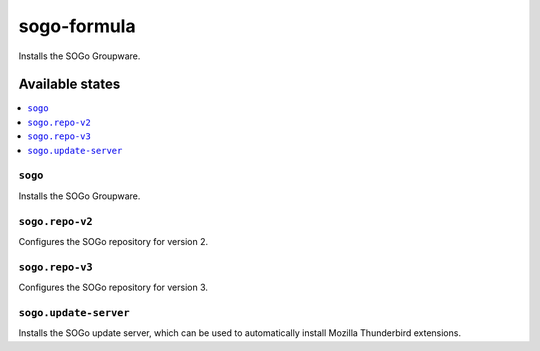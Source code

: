 ============
sogo-formula
============

.. image:: https://travis-ci.org/corux/sogo-formula.svg?branch=master
    :target: https://travis-ci.org/corux/sogo-formula

Installs the SOGo Groupware.

Available states
================

.. contents::
    :local:

``sogo``
--------

Installs the SOGo Groupware.

``sogo.repo-v2``
----------------

Configures the SOGo repository for version 2.

``sogo.repo-v3``
----------------

Configures the SOGo repository for version 3.

``sogo.update-server``
----------------------

Installs the SOGo update server, which can be used to automatically install Mozilla Thunderbird extensions.
